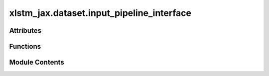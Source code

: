 xlstm_jax.dataset.input_pipeline_interface
==========================================

.. py:module:: xlstm_jax.dataset.input_pipeline_interface

.. autoapi-nested-parse::

   Copyright 2023 Google LLC

   Licensed under the Apache License, Version 2.0 (the "License");
   you may not use this file except in compliance with the License.
   You may obtain a copy of the License at

        https://www.apache.org/licenses/LICENSE-2.0

   Unless required by applicable law or agreed to in writing, software
   distributed under the License is distributed on an "AS IS" BASIS,
   WITHOUT WARRANTIES OR CONDITIONS OF ANY KIND, either express or implied.
   See the License for the specific language governing permissions and
   limitations under the License.

   ---

   This file is a modified version of the file input_pipeline_interface.py from the maxtext project
   https://github.com/AI-Hypercomputer/maxtext/blob/main/MaxText/input_pipeline/input_pipeline_interface.py.

   Input pipeline



Attributes
----------

.. autoapisummary::

   xlstm_jax.dataset.input_pipeline_interface.LOGGER
   xlstm_jax.dataset.input_pipeline_interface.GRAIN_AVAILABLE
   xlstm_jax.dataset.input_pipeline_interface.DataIterator


Functions
---------

.. autoapisummary::

   xlstm_jax.dataset.input_pipeline_interface.get_process_loading_data
   xlstm_jax.dataset.input_pipeline_interface.create_data_iterator
   xlstm_jax.dataset.input_pipeline_interface.create_mixed_data_iterator


Module Contents
---------------

.. py:data:: LOGGER

.. py:data:: GRAIN_AVAILABLE
   :value: True


.. py:data:: DataIterator

.. py:function:: get_process_loading_data(config, mesh)

   Get list of processes loading data.

   :param config: Config of the dataset to load.
   :param mesh: Global device mesh for sharding.

   :returns: List of process indices that will load real data.


.. py:function:: create_data_iterator(config, mesh)

.. py:function:: create_mixed_data_iterator(configs, mesh, dataset_weights = None)

   Create a data iterator that mixes multiple datasets.

   Each individual dataset will be loaded, and the iterator will return batches where each batch element is from
   one of the datasets. The frequency of each dataset is determined by the dataset_weights.

   :param configs: List of DataConfig objects, determining the datasets to load.
   :param mesh: JAX mesh object. Used to distribute the data over multiple devices.
   :param dataset_weights: Mixing weights for the datasets. If None, all datasets will have equal weight.

   :returns: DataIterator object that can be used to iterate over the mixed dataset.


